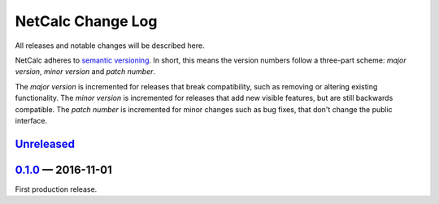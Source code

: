 NetCalc Change Log
==================

All releases and notable changes will be described here.

NetCalc adheres to `semantic versioning <http://semver.org>`_. In short, this
means the version numbers follow a three-part scheme: *major version*, *minor
version* and *patch number*.

The *major version* is incremented for releases that break compatibility, such
as removing or altering existing functionality. The *minor version* is
incremented for releases that add new visible features, but are still backwards
compatible. The *patch number* is incremented for minor changes such as bug
fixes, that don't change the public interface.


Unreleased__
------------
__ https://github.com/israel-lugo/netcalc/compare/v0.1.0...HEAD


0.1.0_ — 2016-11-01
-------------------

First production release.


.. _0.1.0: https://github.com/israel-lugo/netcalc/tree/v0.1.0
